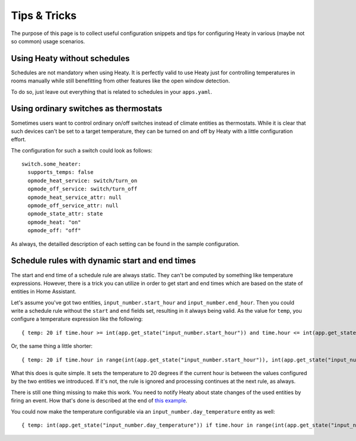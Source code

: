 Tips & Tricks
=============

The purpose of this page is to collect useful configuration snippets
and tips for configuring Heaty in various (maybe not so common) usage
scenarios.


Using Heaty without schedules
-----------------------------

Schedules are not mandatory when using Heaty. It is perfectly valid to
use Heaty just for controlling temperatures in rooms manually while
still benefitting from other features like the open window detection.

To do so, just leave out everything that is related to schedules in
your ``apps.yaml``.


Using ordinary switches as thermostats
--------------------------------------

Sometimes users want to control ordinary on/off switches instead of
climate entities as thermostats. While it is clear that such devices
can't be set to a target temperature, they can be turned on and off by
Heaty with a little configuration effort.

The configuration for such a switch could look as follows:

::

    switch.some_heater:
      supports_temps: false
      opmode_heat_service: switch/turn_on
      opmode_off_service: switch/turn_off
      opmode_heat_service_attr: null
      opmode_off_service_attr: null
      opmode_state_attr: state
      opmode_heat: "on"
      opmode_off: "off"

As always, the detailled description of each setting can be found in
the sample configuration.


Schedule rules with dynamic start and end times
-----------------------------------------------

The start and end time of a schedule rule are always static. They can't
be computed by something like temperature expressions. However, there
is a trick you can utilize in order to get start and end times which
are based on the state of entities in Home Assistant.

Let's assume you've got two entities, ``input_number.start_hour`` and
``input_number.end_hour``. Then you could write a schedule rule without
the ``start`` and ``end`` fields set, resulting in it always being valid.
As the value for ``temp``, you configure a temperature expression like
the following:

::

    { temp: 20 if time.hour >= int(app.get_state("input_number.start_hour")) and time.hour <= int(app.get_state("input_number.end_hour")) else Ignore() }

Or, the same thing a little shorter:

::

    { temp: 20 if time.hour in range(int(app.get_state("input_number.start_hour")), int(app.get_state("input_number.end_hour")) + 1) else Ignore() }

What this does is quite simple. It sets the temperature to 20 degrees
if the current hour is between the values configured by the two entities
we introduced. If it's not, the rule is ignored and processing continues
at the next rule, as always.

There is still one thing missing to make this work. You need to notify
Heaty about state changes of the used entities by firing
an event. How that's done is described at the end of `this example
<temperature-expressions.html#example-use-of-an-external-module>`_.

You could now make the temperature configurable via an
``input_number.day_temperature`` entity as well:

::

    { temp: int(app.get_state("input_number.day_temperature")) if time.hour in range(int(app.get_state("input_number.start_hour")), int(app.get_state("input_number.end_hour")) + 1) else Ignore() }
